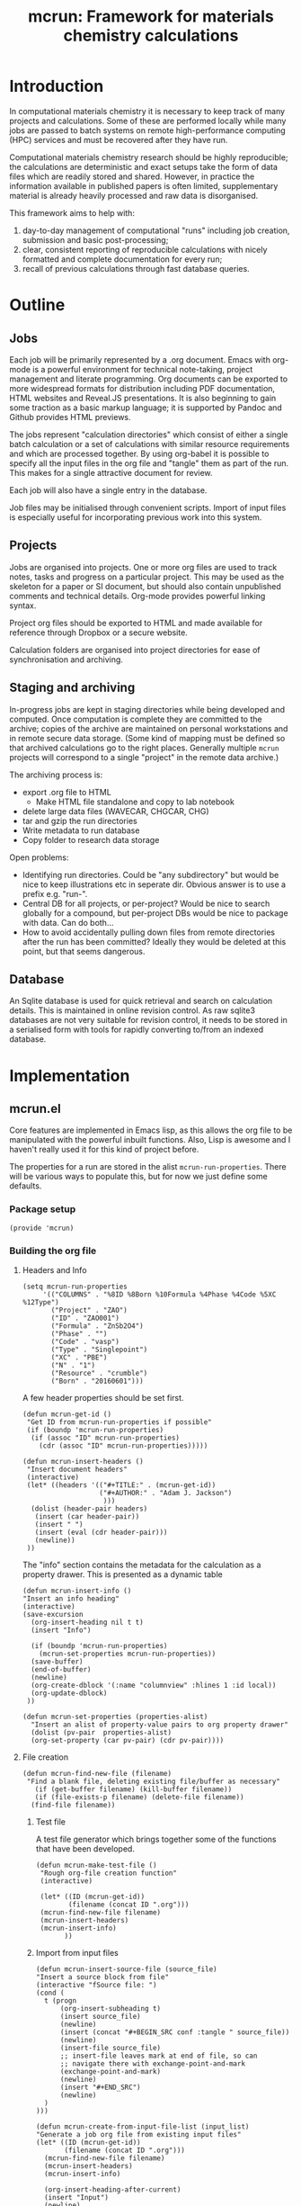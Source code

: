 #+TITLE: mcrun: Framework for materials chemistry calculations

* Introduction

  In computational materials chemistry it is necessary to keep track of
  many projects and calculations. Some of these are performed locally
  while many jobs are passed to batch systems on remote high-performance
  computing (HPC) services and must be recovered after they have run.

  Computational materials chemistry research should be highly
  reproducible; the calculations are deterministic and exact setups take
  the form of data files which are readily stored and shared. However,
  in practice the information available in published papers is often
  limited, supplementary material is already heavily processed and raw
  data is disorganised.

  This framework aims to help with:

  1. day-to-day management of computational "runs" including job
     creation, submission and basic post-processing;
  2. clear, consistent reporting of reproducible calculations with
     nicely formatted and complete documentation for every run;
  3. recall of previous calculations through fast database queries.

* Outline

** Jobs

   Each job will be primarily represented by a .org document. Emacs
   with org-mode is a powerful environment for technical note-taking,
   project management and literate programming. Org documents can be
   exported to more widespread formats for distribution including PDF
   documentation, HTML websites and Reveal.JS presentations. It is
   also beginning to gain some traction as a basic markup language; it
   is supported by Pandoc and Github provides HTML previews.

   The jobs represent "calculation directories" which consist of
   either a single batch calculation or a set of calculations with
   similar resource requirements and which are processed together.  By
   using org-babel it is possible to specify all the input files in
   the org file and "tangle" them as part of the run. This makes for a
   single attractive document for review.

   Each job will also have a single entry in the database.

   Job files may be initialised through convenient scripts. Import of
   input files is especially useful for incorporating previous work
   into this system.

** Projects

   Jobs are organised into projects. One or more org files are used to
   track notes, tasks and progress on a particular project. This may
   be used as the skeleton for a paper or SI document, but should also
   contain unpublished comments and technical details. Org-mode
   provides powerful linking syntax.

   Project org files should be exported to HTML and made available for
   reference through Dropbox or a secure website.

   Calculation folders are organised into project directories for ease
   of synchronisation and archiving.

** Staging and archiving

   In-progress jobs are kept in staging directories while being
   developed and computed. Once computation is complete they are
   committed to the archive; copies of the archive are maintained on
   personal workstations and in remote secure data storage. (Some kind
   of mapping must be defined so that archived calculations go to the
   right places. Generally multiple =mcrun= projects will correspond
   to a single "project" in the remote data archive.)

   The archiving process is:
   - export .org file to HTML
     - Make HTML file standalone and copy to lab notebook
   - delete large data files (WAVECAR, CHGCAR, CHG)
   - tar and gzip the run directories
   - Write metadata to run database
   - Copy folder to research data storage

   Open problems:

   - Identifying run directories. Could be "any subdirectory" but
     would be nice to keep illustrations etc in seperate dir. Obvious
     answer is to use a prefix e.g. "run-".
   - Central DB for all projects, or per-project? Would be nice to
     search globally for a compound, but per-project DBs would be nice
     to package with data. Can do both...
   - How to avoid accidentally pulling down files from remote
     directories after the run has been committed? Ideally they would
     be deleted at this point, but that seems dangerous.

** Database

   An Sqlite database is used for quick retrieval and search on
   calculation details. This is maintained in online revision
   control. As raw sqlite3 databases are not very suitable for
   revision control, it needs to be stored in a serialised form with
   tools for rapidly converting to/from an indexed database.


* Implementation

** mcrun.el
   :PROPERTIES:
   :tangle:   mcrun.el
   :END:

   Core features are implemented in Emacs lisp, as this allows the org
   file to be manipulated with the powerful inbuilt functions. Also,
   Lisp is awesome and I haven't really used it for this kind of
   project before.

   The properties for a run are stored in the alist
   =mcrun-run-properties=. There will be various ways to populate
   this, but for now we just define some defaults.

*** Package setup
    #+BEGIN_SRC elisp
    (provide 'mcrun)
    #+END_SRC

*** Building the org file

**** Headers and Info
  
     #+BEGIN_SRC elisp
     (setq mcrun-run-properties 
          '(("COLUMNS" . "%8ID %8Born %10Formula %4Phase %4Code %5XC %12Type")
            ("Project" . "ZAO") 
            ("ID" . "ZAO001")
            ("Formula" . "ZnSb2O4")
            ("Phase" . "")
            ("Code" . "vasp")
            ("Type" . "Singlepoint")
            ("XC" . "PBE")
            ("N" . "1")
            ("Resource" . "crumble")
            ("Born" . "20160601")))
     #+END_SRC

     A few header properties should be set first.

     #+BEGIN_SRC elisp
     (defun mcrun-get-id ()
      "Get ID from mcrun-run-properties if possible"
      (if (boundp 'mcrun-run-properties)
       (if (assoc "ID" mcrun-run-properties)
         (cdr (assoc "ID" mcrun-run-properties)))))
   
     (defun mcrun-insert-headers ()
      "Insert document headers"
      (interactive)
      (let* ((headers '(("#+TITLE:" . (mcrun-get-id))
                        ("#+AUTHOR:" . "Adam J. Jackson")
                         )))
       (dolist (header-pair headers)
        (insert (car header-pair))
        (insert " ")
        (insert (eval (cdr header-pair)))
        (newline))
      ))
     #+END_SRC

     The "info" section contains the metadata for the
     calculation as a property drawer. This is presented as a dynamic table

      #+BEGIN_SRC elisp
      (defun mcrun-insert-info ()
      "Insert an info heading"
      (interactive)
      (save-excursion
        (org-insert-heading nil t t)
        (insert "Info")

        (if (boundp 'mcrun-run-properties)
          (mcrun-set-properties mcrun-run-properties))
        (save-buffer)
        (end-of-buffer)
        (newline)
        (org-create-dblock '(:name "columnview" :hlines 1 :id local))
        (org-update-dblock)
       ))

      (defun mcrun-set-properties (properties-alist)
        "Insert an alist of property-value pairs to org property drawer"
        (dolist (pv-pair  properties-alist)
        (org-set-property (car pv-pair) (cdr pv-pair))))
      #+END_SRC


**** File creation

     #+BEGIN_SRC elisp
     (defun mcrun-find-new-file (filename)
      "Find a blank file, deleting existing file/buffer as necessary"
        (if (get-buffer filename) (kill-buffer filename))
        (if (file-exists-p filename) (delete-file filename))
       (find-file filename))
     #+END_SRC

***** Test file
      A test file generator which brings together some of the functions
      that have been developed.

      #+BEGIN_SRC elisp
      (defun mcrun-make-test-file ()
       "Rough org-file creation function"
       (interactive)

       (let* ((ID (mcrun-get-id))
              (filename (concat ID ".org")))
       (mcrun-find-new-file filename)
       (mcrun-insert-headers)
       (mcrun-insert-info)
             ))
      #+END_SRC

***** Import from input files
      #+BEGIN_SRC elisp
      (defun mcrun-insert-source-file (source_file)
      "Insert a source block from file"
      (interactive "fSource file: ")
      (cond (
        t (progn
            (org-insert-subheading t)
            (insert source_file)
            (newline)
            (insert (concat "#+BEGIN_SRC conf :tangle " source_file))
            (newline)
            (insert-file source_file)
            ;; insert-file leaves mark at end of file, so can
            ;; navigate there with exchange-point-and-mark
            (exchange-point-and-mark)
            (newline)
            (insert "#+END_SRC")
            (newline)
        )
      )))

      (defun mcrun-create-from-input-file-list (input_list)
      "Generate a job org file from existing input files"
      (let* ((ID (mcrun-get-id))
             (filename (concat ID ".org")))
        (mcrun-find-new-file filename)
        (mcrun-insert-headers)
        (mcrun-insert-info)

        (org-insert-heading-after-current)
        (insert "Input")
        (newline)
        (dolist (source_file input_list)
         (mcrun-insert-source-file source_file))
             ))

      (defun mcrun-create-from-input-file (file)
      "Generate a job org file from existing input file"
      (interactive "fFile")
      (mcrun-create-from-input-file-list (list file)))
      #+END_SRC

*** Writing to the db

    Useful functions:
    - =(org-entry-properties)= returns an alist of the properties for
      the current item.

    - (org-goto-local-search-headings) looks interesting

** Python wrappers
   :PROPERTIES:
   :mkdirp:   yes
   :END:

   We use python scripts to wrap around ASE functionality.

   Emacs is really insistent about ignoring the user's preferred
   paths. We will need to do something smart about this, but in the
   mean time, here is a hack:

   #+BEGIN_SRC elisp
   (setenv "PYTHONPATH" "/usr/local/lib/python2.7/site-packages")
   (shell-command-to-string "python -c 'import ase; print ase.__file__'")
   (shell-command-to-string "python ~/src/mcrun/bin/ase-render.py ~/runs/tests/POSCAR")

   #+END_SRC

*** Render image of structure   

    #+BEGIN_SRC python :tangle bin/ase-render.py
    import ase.io
    import argparse

    def main(filename):
        atoms = ase.io.read(filename)

        atoms.write(filename + '.png', format='png', show_unit_cell=True)

    if __name__ == '__main__':
        argumentparser = argparse.ArgumentParser()
        argumentparser.add_argument('filename', type=str,
                                    help="Chemical structure file")
        args = argumentparser.parse_args()

        main(args.filename)
    #+END_SRC

    #+BEGIN_SRC elisp :tangle mcrun.el
      (defconst mcrun-bin-dir (file-name-as-directory 
        (concat (file-name-directory load-file-name) "bin")))
      (defun mcrun-ase-render (input-file)
       "Render a crystal structure to PNG"
       (let* ((ase-render-py (concat mcrun-bin-dir "ase-render.py"))
              (command-string (concat "python " ase-render-py " " input-file)))
       (shell-command-to-string command-string)))
    #+END_SRC
